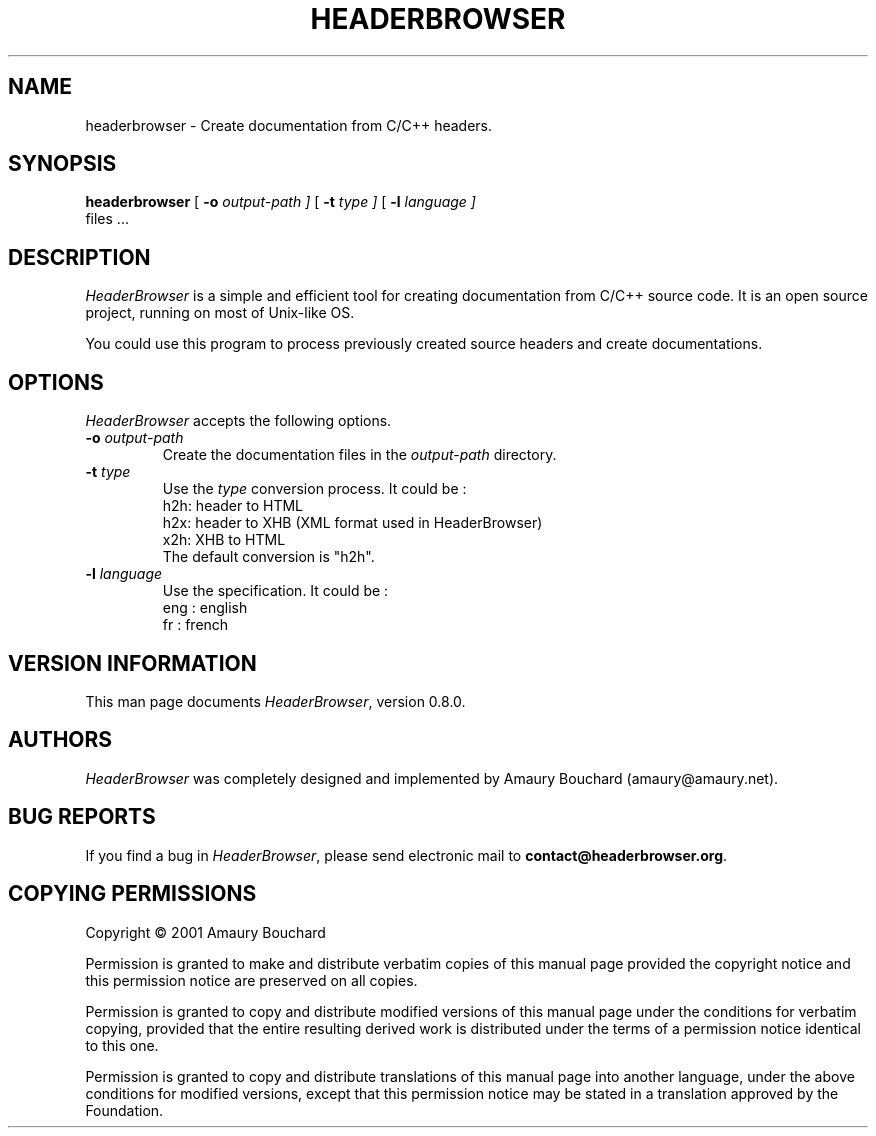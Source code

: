 .ds PX \s-1POSIX\s+1
.ds UX \s-1UNIX\s+1
.ds AN \s-1ANSI\s+1
.ds GN \s-1GNU\s+1
.ds AK \s-1HEADERBROWSER\s+1
.TH HEADERBROWSER 1 "May 09 2001" "headerbrowser.org" "Utility Commands"
.SH NAME
headerbrowser \- Create documentation from C/C++ headers.
.SH SYNOPSIS
.B headerbrowser
[ 
.B \-o
.I output-path ]
[ 
.B \-t
.I type ]
[ 
.B \-l
.I language ]
 files .\|.\|.
.SH DESCRIPTION
.I HeaderBrowser
is a simple and efficient tool for creating documentation from C/C++ source code. 
It is an open source project, running on most of Unix-like OS.
.PP
You could use this program to process previously created source headers and create
documentations.
.SH OPTIONS
.PP
.I HeaderBrowser
accepts the following options.
.TP
.PD 0
.BI \-o " output-path"
Create the documentation files in the
.I output-path
directory.
.TP
.PD 0
.BI \-t " type"
Use the
.IR type
conversion process. It could be :
.br
h2h: header to HTML
.br
h2x: header to XHB (XML format used in HeaderBrowser)
.br
x2h: XHB to HTML
.br
The default conversion is "h2h".
.TP
.PD 0
.BI \-l " language"
Use the
.IT language
specification. It could be :
.br
eng : english
.br
fr : french
.PD
.SH VERSION INFORMATION
This man page documents
.IR HeaderBrowser ,
version 0.8.0.
.SH AUTHORS
.I HeaderBrowser
was completely designed and implemented by Amaury Bouchard (amaury@amaury.net).
.SH BUG REPORTS
If you find a bug in
.IR HeaderBrowser ,
please send electronic mail to
.BR contact@headerbrowser.org .
.SH COPYING PERMISSIONS
Copyright \(co 2001 Amaury Bouchard
.PP
Permission is granted to make and distribute verbatim copies of
this manual page provided the copyright notice and this permission
notice are preserved on all copies.
.ig
Permission is granted to process this file through troff and print the
results, provided the printed document carries copying permission
notice identical to this one except for the removal of this paragraph
(this paragraph not being relevant to the printed manual page).
..
.PP
Permission is granted to copy and distribute modified versions of this
manual page under the conditions for verbatim copying, provided that
the entire resulting derived work is distributed under the terms of a
permission notice identical to this one.
.PP
Permission is granted to copy and distribute translations of this
manual page into another language, under the above conditions for
modified versions, except that this permission notice may be stated in
a translation approved by the Foundation.
